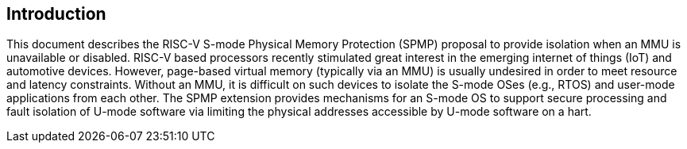 [[intro]]
== Introduction

This document describes the RISC-V S-mode Physical Memory Protection (SPMP) proposal to provide isolation when an MMU is unavailable or disabled.
RISC-V based processors recently stimulated great interest in the emerging internet of things (IoT) and automotive devices. 
However, page-based virtual memory (typically via an MMU) is usually undesired in order to meet resource and latency constraints.
Without an MMU, it is difficult on such devices to isolate the S-mode OSes (e.g., RTOS) and user-mode applications from each other.
The SPMP extension provides mechanisms for an S-mode OS to support secure processing and fault isolation of U-mode software via limiting the physical addresses accessible by U-mode software on a hart.

